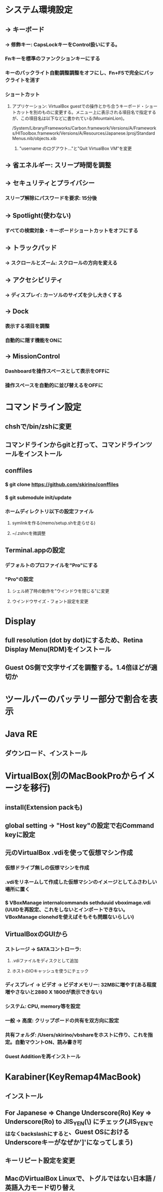 * システム環境設定
** -> キーボード
*** -> 修飾キー: CapsLockキーをControl扱いにする。
*** Fnキーを標準のファンクションキーにする
*** キーのバックライト自動調整調整をオフにし、Fn+F5で完全にバックライトを消す
*** ショートカット
**** アプリケーション: VirtualBox guestでの操作とかち合うキーボード・ショートカットを別のものに変更する。メニュー上に表示される項目名で指定するが、この項目名は以下などに書かれている(MountainLion)。
/System/Library/Frameworks/Carbon.framework/Versions/A/Frameworks/HIToolbox.framework/Versions/A/Resources/Japanese.lproj/StandardMenus.nib/objects.xib
***** "username のログアウト..."と"Quit VirtualBox VM"を変更
** -> 省エネルギー: スリープ時間を調整
** -> セキュリティとプライバシー
*** スリープ解除にパスワードを要求: 15分後
** -> Spotlight(使わない)
*** すべての検索対象・キーボードショートカットをオフにする
** -> トラックパッド
*** -> スクロールとズーム: スクロールの方向を変える
** -> アクセシビリティ
*** -> ディスプレイ: カーソルのサイズを少し大きくする
** -> Dock
*** 表示する項目を調整
*** 自動的に隠す機能をONに
** -> MissionControl
*** Dashboardを操作スペースとして表示をOFFに
*** 操作スペースを自動的に並び替えるをOFFに
* コマンドライン設定
** chshで/bin/zshに変更
** コマンドラインからgitと打って、コマンドラインツールをインストール
** conffiles
*** $ git clone https://github.com/skirino/conffiles
*** $ git submodule init/update
*** ホームディレクトリ以下の設定ファイル
**** symlinkを作る(memo/setup.shを走らせる)
**** ~/.zshrcを微調整
** Terminal.appの設定
*** デフォルトのプロファイルを"Pro"にする
*** "Pro"の設定
**** シェル終了時の動作を"ウインドウを閉じる"に変更
**** ウインドウサイズ・フォント設定を変更
* Display
** full resolution (dot by dot)にするため、Retina Display Menu(RDM)をインストール
** Guest OS側で文字サイズを調整する。1.4倍ほどが適切か
* ツールバーのバッテリー部分で割合を表示
* Java RE
** ダウンロード、インストール
* VirtualBox(別のMacBookProからイメージを移行)
** install(Extension packも)
** global setting -> "Host key"の設定で右Command keyに設定
** 元のVirtualBox .vdiを使って仮想マシン作成
*** 仮想ドライブ無しの仮想マシンを作成
*** .vdiをリネームして作成した仮想マシンのイメージとしてふさわしい場所に置く
*** $ VBoxManage internalcommands sethduuid vboximage.vdi (UUIDを再設定、これをしないとインポートできない。VBoxManage clonehdを使えばそもそも問題ないらしい)
** VirtualBoxのGUIから
*** ストレージ -> SATAコントローラ:
**** .vdiファイルをディスクとして追加
**** ホストのIOキャッシュを使うにチェック
*** ディスプレイ -> ビデオ -> ビデオメモリー: 32MBに増やす(ある程度増やさないと2880 X 1800が表示できない)
*** システム: CPU, memory等を設定
*** 一般 -> 高度: クリップボードの共有を双方向に設定
*** 共有フォルダ: /Users/skirino/vbshareをホストに作り、これを指定。自動マウントON、読み書き可
*** Guest Additionを再インストール
* Karabiner(KeyRemap4MacBook)
** インストール
** For Japanese => Change Underscore(Ro) Key => Underscore(Ro) to JIS_YEN(\) にチェック(JIS_YENではなくbackslashにすると、Guest OSにおけるUnderscoreキーがなぜか']'になってしまう)
** キーリピート設定を変更
** MacのVirtualBox Linuxで、トグルではない日本語 / 英語入力モード切り替え
*** 「かな」キーと「英数」キーは、どちらもゲストOSでは「全角/半角」キーとして扱われてしまうので、ホストOS(OSX)でKeyRemap4MacBookを使って以下のように信号を変換し、ゲストOSのキーバインディングを変更する。ここでは「英数」=> "C-S-Space"に変換。
*** MacにおけるOption, CommandはそのままだとGuest側ではAlt, Windowsキーになる。逆になってほしいので入れ替える。
*** 以下のファイルを作っておくと上記2点の項目がKeyRemap4Macに追加されるので、これをチェック
----- ~/Library/Application\ Support/KeyRemap4MacBook/private.xml
<?xml version="1.0"?>
<root>
  <appdef>
    <appname>VIRTUALBOX</appname>
    <equal>org.virtualbox.app.VirtualBoxVM</equal>
  </appdef>

  <item>
    <name>Eisuu as Shift+Eisuu in VirtualBoxVM (to differentiate Eisuu from Kana, since both are treated as Hankaku/Zenkaku in guest)</name>
    <identifier>private.virtualbox.changeeisuu</identifier>
    <only>VIRTUALBOX</only>
    <autogen>--KeyToKey-- KeyCode::JIS_EISUU, KeyCode::JIS_EISUU, ModifierFlag::SHIFT_L</autogen>
  </item>

  <item>
    <name>Swap command and option key in VirtualBoxVM</name>
    <identifier>private.virtualbox.swapcommandoption</identifier>
    <only>VIRTUALBOX</only>
    <autogen>--KeyToKey-- KeyCode::COMMAND_L, KeyCode::OPTION_L</autogen>
    <autogen>--KeyToKey-- KeyCode::OPTION_L, KeyCode::COMMAND_L</autogen>
  </item>
</root>
-----

* Google日本語入力をインストール
** ことえりがC-S-nに反応してしまう(VirtualBoxの中でも!)ため致し方なし
* AppStore
** Xcodeをインストール
* homebrew
** install, update
